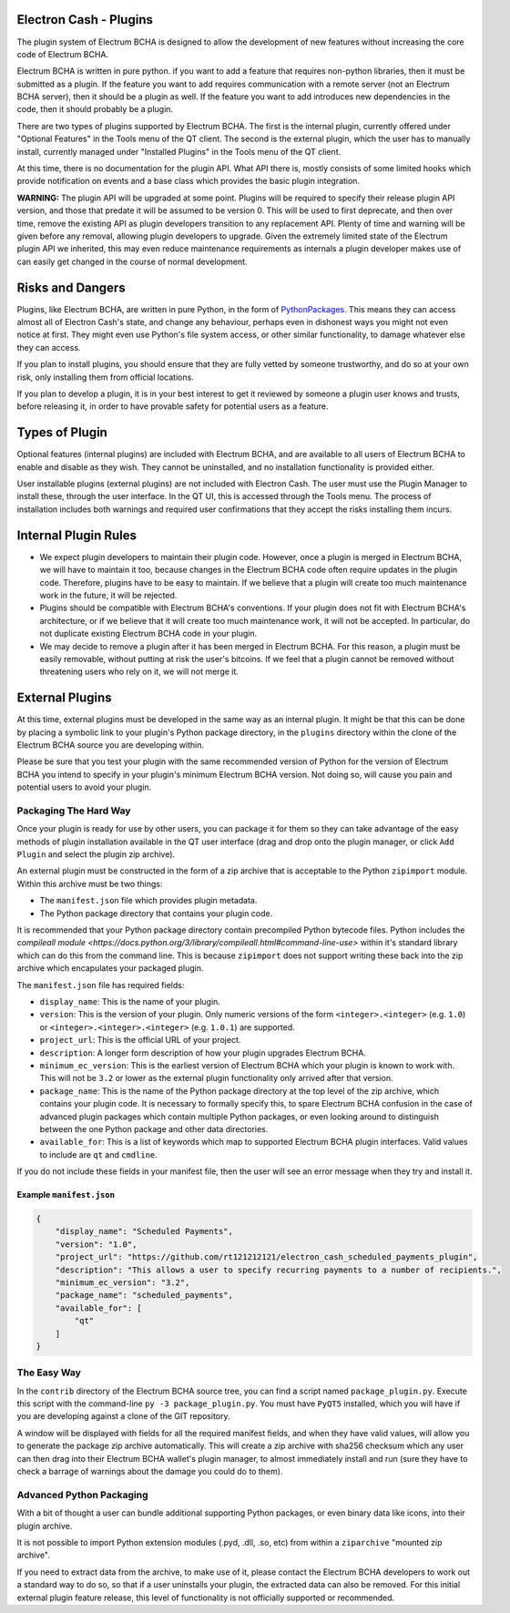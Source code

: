 Electron Cash - Plugins
=======================

The plugin system of Electrum BCHA is designed to allow the development
of new features without increasing the core code of Electrum BCHA.

Electrum BCHA is written in pure python. if you want to add a feature
that requires non-python libraries, then it must be submitted as a
plugin. If the feature you want to add requires communication with
a remote server (not an Electrum BCHA server), then it should be a
plugin as well. If the feature you want to add introduces new
dependencies in the code, then it should probably be a plugin.

There are two types of plugins supported by Electrum BCHA.  The first is the
internal plugin, currently offered under "Optional Features" in the Tools
menu of the QT client.  The second is the external plugin, which the user
has to manually install, currently managed under "Installed Plugins" in the
Tools menu of the QT client.

At this time, there is no documentation for the plugin API.  What API there
is, mostly consists of some limited hooks which provide notification on events
and a base class which provides the basic plugin integration.

**WARNING:** The plugin API will be upgraded at some point.  Plugins will
be required to specify their release plugin API version, and those that
predate it will be assumed to be version 0.   This will be used to first
deprecate, and then over time, remove the existing API as plugin
developers transition to any replacement API.  Plenty of time and warning
will be given before any removal, allowing plugin developers to upgrade.
Given the extremely limited state of the Electrum plugin API we inherited,
this may even reduce maintenance requirements
as internals a plugin developer makes use of can easily get changed
in the course of normal development.

Risks and Dangers
=================

Plugins, like Electrum BCHA, are written in pure Python, in the form of
PythonPackages_.  This means they can access almost all of Electron
Cash's state, and change any behaviour, perhaps even in dishonest ways
you might not even notice at first.  They might even use Python's file
system access, or other similar functionality, to damage whatever else
they can access.

If you plan to install plugins, you should ensure that they are fully vetted
by someone trustworthy, and do so at your own risk, only installing them from
official locations.

If you plan to develop a plugin, it is in your best interest to get it
reviewed by someone a plugin user knows and trusts, before releasing it,
in order to have provable safety for potential users as a feature.

.. _PythonPackages: https://docs.python.org/3/tutorial/modules.html#packages

Types of Plugin
===============

Optional features (internal plugins) are included with Electrum BCHA, and are
available to all users of Electrum BCHA to enable and disable as they wish.
They cannot be uninstalled, and no installation functionality is provided
either.

User installable plugins (external plugins) are not included with Electron
Cash.  The user must use the Plugin Manager to install these, through the
user interface.  In the QT UI, this is accessed through the Tools menu.  The
process of installation includes both warnings and required user confirmations
that they accept the risks installing them incurs.

Internal Plugin Rules
=====================

- We expect plugin developers to maintain their plugin code. However,
  once a plugin is merged in Electrum BCHA, we will have to maintain it
  too, because changes in the Electrum BCHA code often require updates in
  the plugin code. Therefore, plugins have to be easy to maintain. If
  we believe that a plugin will create too much maintenance work in
  the future, it will be rejected.

- Plugins should be compatible with Electrum BCHA's conventions. If your
  plugin does not fit with Electrum BCHA's architecture, or if we believe
  that it will create too much maintenance work, it will not be
  accepted. In particular, do not duplicate existing Electrum BCHA code in
  your plugin.

- We may decide to remove a plugin after it has been merged in
  Electrum BCHA. For this reason, a plugin must be easily removable,
  without putting at risk the user's bitcoins. If we feel that a
  plugin cannot be removed without threatening users who rely on it,
  we will not merge it.

External Plugins
================

At this time, external plugins must be developed in the same way as an
internal plugin.  It might be that this can be done by placing a symbolic link
to your plugin's Python package directory, in the ``plugins`` directory within the
clone of the Electrum BCHA source you are developing within.

Please be sure that you test your plugin with the same recommended version of
Python for the version of Electrum BCHA you intend to specify in your
plugin's minimum Electrum BCHA version.  Not doing so, will cause you pain
and potential users to avoid your plugin.

Packaging The Hard Way
----------------------

Once your plugin is ready for use by other users, you can package it for them
so they can take advantage of the easy methods of plugin installation available
in the QT user interface (drag and drop onto the plugin manager, or click
``Add Plugin`` and select the plugin zip archive).

An external plugin must be constructed in the form of a zip archive that is
acceptable to the Python ``zipimport`` module.  Within this archive must be two
things:

- The ``manifest.json`` file which provides plugin metadata.
- The Python package directory that contains your plugin code.

It is recommended that your Python package directory contain precompiled
Python bytecode files.  Python includes
the `compileall module <https://docs.python.org/3/library/compileall.html#command-line-use>`
within it's standard library which can do this from the command line.  This
is because ``zipimport`` does not support writing these back into the zip archive
which encapulates your packaged plugin.

The ``manifest.json`` file has required fields:

- ``display_name``: This is the name of your plugin.
- ``version``: This is the version of your plugin.  Only numeric versions of the
  form ``<integer>.<integer>`` (e.g. ``1.0``) or ``<integer>.<integer>.<integer>``
  (e.g. ``1.0.1``) are supported.
- ``project_url``: This is the official URL of your project.
- ``description``: A longer form description of how your plugin upgrades
  Electrum BCHA.
- ``minimum_ec_version``: This is the earliest version of Electrum BCHA
  which your plugin is known to work with.  This will not be ``3.2`` or lower
  as the external plugin functionality only arrived after that version.
- ``package_name``: This is the name of the Python package directory at the
  top level of the zip archive, which contains your plugin code.  It is
  necessary to formally specify this, to spare Electrum BCHA confusion in
  the case of advanced plugin packages which contain multiple Python
  packages, or even looking around to distinguish between the one Python
  package and other data directories.
- ``available_for``: This is a list of keywords which map to supported
  Electrum BCHA plugin interfaces.  Valid values to include are ``qt`` and
  ``cmdline``.

If you do not include these fields in your manifest file, then the user will
see an error message when they try and install it.

Example ``manifest.json``
^^^^^^^^^^^^^^^^^^^^^^^^^

.. code-block:: json

    {
        "display_name": "Scheduled Payments",
        "version": "1.0",
        "project_url": "https://github.com/rt121212121/electron_cash_scheduled_payments_plugin",
        "description": "This allows a user to specify recurring payments to a number of recipients.",
        "minimum_ec_version": "3.2",
        "package_name": "scheduled_payments",
        "available_for": [
            "qt"
        ]
    }

The Easy Way
------------

In the ``contrib`` directory of the Electrum BCHA source tree, you can find a script
named ``package_plugin.py``.  Execute this script with the command-line
``py -3 package_plugin.py``.  You must have ``PyQT5`` installed, which you will have
if you are developing against a clone of the GIT repository.

A window will be displayed with fields for all the required manifest fields, and
when they have valid values, will allow you to generate the package zip archive
automatically.  This will create a zip archive with sha256 checksum which any
user can then drag into their Electrum BCHA wallet's plugin manager, to
almost immediately install and run (sure they have to check a barrage of warnings
about the damage you could do to them).

Advanced Python Packaging
-------------------------

With a bit of thought a user can bundle additional supporting Python packages,
or even binary data like icons, into their plugin archive.

It is not possible to import Python extension modules (.pyd, .dll, .so, etc)
from within a ``ziparchive`` "mounted zip archive".

If you need to extract data from the archive, to make use of it, please contact
the Electrum BCHA developers to work out a standard way to do so, so that if
a user uninstalls your plugin, the extracted data can also be removed.  For this
initial external plugin feature release, this level of functionality is not
officially supported or recommended.
